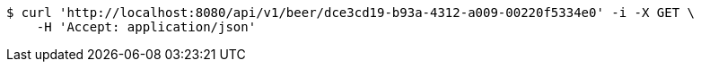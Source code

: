 [source,bash]
----
$ curl 'http://localhost:8080/api/v1/beer/dce3cd19-b93a-4312-a009-00220f5334e0' -i -X GET \
    -H 'Accept: application/json'
----